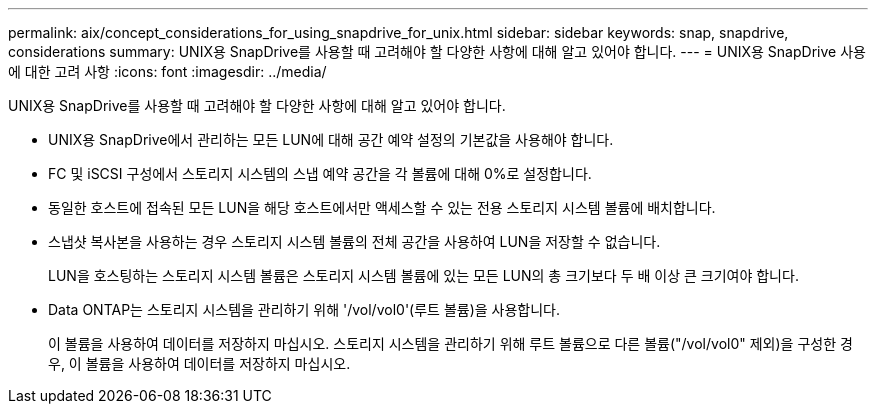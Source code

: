 ---
permalink: aix/concept_considerations_for_using_snapdrive_for_unix.html 
sidebar: sidebar 
keywords: snap, snapdrive, considerations 
summary: UNIX용 SnapDrive를 사용할 때 고려해야 할 다양한 사항에 대해 알고 있어야 합니다. 
---
= UNIX용 SnapDrive 사용에 대한 고려 사항
:icons: font
:imagesdir: ../media/


[role="lead"]
UNIX용 SnapDrive를 사용할 때 고려해야 할 다양한 사항에 대해 알고 있어야 합니다.

* UNIX용 SnapDrive에서 관리하는 모든 LUN에 대해 공간 예약 설정의 기본값을 사용해야 합니다.
* FC 및 iSCSI 구성에서 스토리지 시스템의 스냅 예약 공간을 각 볼륨에 대해 0%로 설정합니다.
* 동일한 호스트에 접속된 모든 LUN을 해당 호스트에서만 액세스할 수 있는 전용 스토리지 시스템 볼륨에 배치합니다.
* 스냅샷 복사본을 사용하는 경우 스토리지 시스템 볼륨의 전체 공간을 사용하여 LUN을 저장할 수 없습니다.
+
LUN을 호스팅하는 스토리지 시스템 볼륨은 스토리지 시스템 볼륨에 있는 모든 LUN의 총 크기보다 두 배 이상 큰 크기여야 합니다.

* Data ONTAP는 스토리지 시스템을 관리하기 위해 '/vol/vol0'(루트 볼륨)을 사용합니다.
+
이 볼륨을 사용하여 데이터를 저장하지 마십시오. 스토리지 시스템을 관리하기 위해 루트 볼륨으로 다른 볼륨("/vol/vol0" 제외)을 구성한 경우, 이 볼륨을 사용하여 데이터를 저장하지 마십시오.



